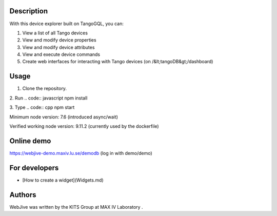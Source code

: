 Description
=====

With this device explorer built on TangoGQL, you can:

1. View a list of all Tango devices
2. View and modify device properties
3. View and modify device attributes
4. View and execute device commands
5. Create web interfaces for interacting with Tango devices (on /&lt;tangoDB&gt;/dashboard)

Usage
=====

1. Clone the repository.
2. Run 
.. code:: javascript
npm install

3. Type 
.. code:: cpp
npm start

Minimum node version: 7.6 (introduced async/wait)

Verified working node version: 9.11.2 (currently used by the dockerfile)

Online demo
=====

https://webjive-demo.maxiv.lu.se/demodb (log in with demo/demo)

For developers
=====

* [How to create a widget](Widgets.md)

Authors
=====

WebJive was written by the KITS Group at MAX IV Laboratory .

